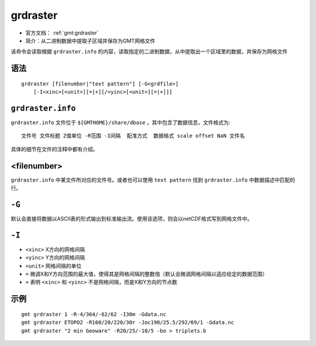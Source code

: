 .. index:: ! grdraster

grdraster
=========

- 官方文档： :ref:`gmt:grdraster`
- 简介：从二进制数据中提取子区域并保存为GMT网格文件

该命令会读取根据 ``grdraster.info`` 的内容，读取指定的二进制数据，从中提取出一个区域里的数据，并保存为网格文件

语法
----

::

    grdraster [filenumber|"text pattern"] [-G<grdfile>]
        [-I<xinc>[<unit>][=|+][/<yinc>[<unit>][=|+]]]

``grdraster.info``
------------------

``grdraster.info`` 文件位于 ``${GMTHOME}/share/dbase`` ，其中包含了数据信息，文件格式为::

    文件号 文件标题 Z值单位 -R范围 -I间隔  配准方式  数据格式 scale offset NaN 文件名

具体的细节在文件的注释中都有介绍。

.. TODO 介绍grdraster.info的细节

<filenumber>
------------

``grdraster.info`` 中某文件所对应的文件号。或者也可以使用 ``text pattern`` 找到 ``grdraster.info`` 中数据描述中匹配的行。

``-G``
------

默认会直接将数据以ASCII表的形式输出到标准输出流。使用该选项，则会以netCDF格式写到网格文件中。

``-I``
------

- ``<xinc>`` X方向的网格间隔
- ``<yinc>`` Y方向的网格间隔
- ``<unit>`` 网格间隔的单位
- ``=`` 微调X和Y方向范围的最大值，使得其是网格间隔的整数倍（默认会微调网格间隔以适应给定的数据范围）
- ``+`` 表明 ``<xinc>`` 和 ``<yinc>`` 不是网格间隔，而是X和Y方向的节点数

示例
----

::

    gmt grdraster 1 -R-4/364/-62/62 -I30m -Gdata.nc
    gmt grdraster ETOPO2 -R160/20/220/30r -Joc190/25.5/292/69/1 -Gdata.nc
    gmt grdraster "2 min Geoware" -R20/25/-10/5 -bo > triplets.b
